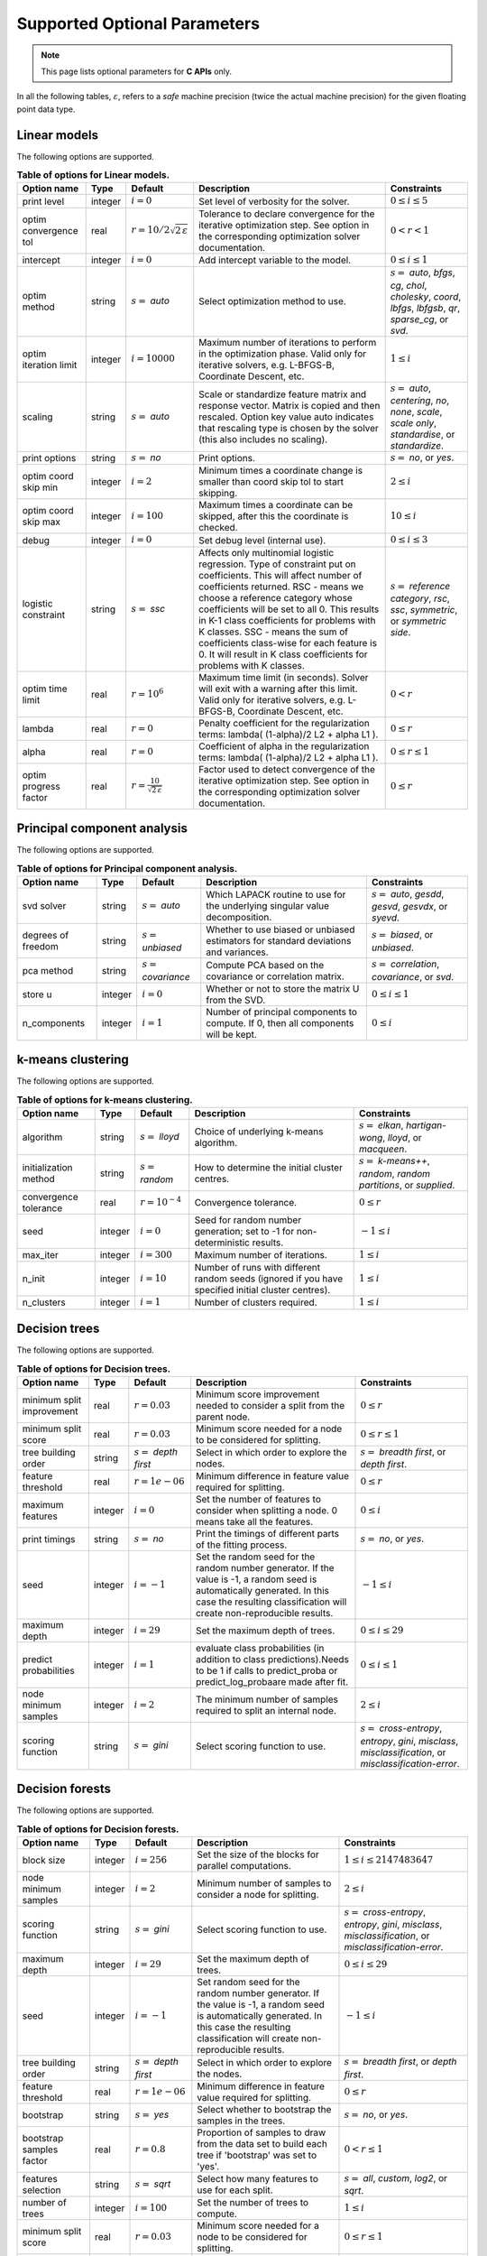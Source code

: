 ..
    Copyright (C) 2024 Advanced Micro Devices, Inc. All rights reserved.

    Redistribution and use in source and binary forms, with or without modification,
    are permitted provided that the following conditions are met:
    1. Redistributions of source code must retain the above copyright notice,
       this list of conditions and the following disclaimer.
    2. Redistributions in binary form must reproduce the above copyright notice,
       this list of conditions and the following disclaimer in the documentation
       and/or other materials provided with the distribution.
    3. Neither the name of the copyright holder nor the names of its contributors
       may be used to endorse or promote products derived from this software without
       specific prior written permission.

    THIS SOFTWARE IS PROVIDED BY THE COPYRIGHT HOLDERS AND CONTRIBUTORS "AS IS" AND
    ANY EXPRESS OR IMPLIED WARRANTIES, INCLUDING, BUT NOT LIMITED TO, THE IMPLIED
    WARRANTIES OF MERCHANTABILITY AND FITNESS FOR A PARTICULAR PURPOSE ARE DISCLAIMED.
    IN NO EVENT SHALL THE COPYRIGHT HOLDER OR CONTRIBUTORS BE LIABLE FOR ANY DIRECT,
    INDIRECT, INCIDENTAL, SPECIAL, EXEMPLARY, OR CONSEQUENTIAL DAMAGES (INCLUDING,
    BUT NOT LIMITED TO, PROCUREMENT OF SUBSTITUTE GOODS OR SERVICES; LOSS OF USE, DATA,
    OR PROFITS; OR BUSINESS INTERRUPTION) HOWEVER CAUSED AND ON ANY THEORY OF LIABILITY,
    WHETHER IN CONTRACT, STRICT LIABILITY, OR TORT (INCLUDING NEGLIGENCE OR OTHERWISE)
    ARISING IN ANY WAY OUT OF THE USE OF THIS SOFTWARE, EVEN IF ADVISED OF THE
    POSSIBILITY OF SUCH DAMAGE.



.. AUTO GENERATED. Do not hand edit this file! (see doc_test.cpp)

Supported Optional Parameters
******************************

.. note::
   This page lists optional parameters for **C APIs** only.

In all the following tables, :math:`\varepsilon`, refers to a *safe* machine precision (twice the actual machine precision) for the given floating point data type.

.. _opts_linearmodels:

Linear models
==============================================

The following options are supported.

.. csv-table:: :strong:`Table of options for Linear models.`
   :escape: ~
   :header: "Option name", "Type", "Default", "Description", "Constraints"

   "print level", "integer", ":math:`i=0`", "Set level of verbosity for the solver.", ":math:`0 \le i \le 5`"
   "optim convergence tol", "real", ":math:`r=10/2\sqrt{2\,\varepsilon}`", "Tolerance to declare convergence for the iterative optimization step. See option in the corresponding optimization solver documentation.", ":math:`0 < r < 1`"
   "intercept", "integer", ":math:`i=0`", "Add intercept variable to the model.", ":math:`0 \le i \le 1`"
   "optim method", "string", ":math:`s=` `auto`", "Select optimization method to use.", ":math:`s=` `auto`, `bfgs`, `cg`, `chol`, `cholesky`, `coord`, `lbfgs`, `lbfgsb`, `qr`, `sparse_cg`, or `svd`."
   "optim iteration limit", "integer", ":math:`i=10000`", "Maximum number of iterations to perform in the optimization phase. Valid only for iterative solvers, e.g. L-BFGS-B, Coordinate Descent, etc.", ":math:`1 \le i`"
   "scaling", "string", ":math:`s=` `auto`", "Scale or standardize feature matrix and response vector. Matrix is copied and then rescaled. Option key value auto indicates that rescaling type is chosen by the solver (this also includes no scaling).", ":math:`s=` `auto`, `centering`, `no`, `none`, `scale`, `scale only`, `standardise`, or `standardize`."
   "print options", "string", ":math:`s=` `no`", "Print options.", ":math:`s=` `no`, or `yes`."
   "optim coord skip min", "integer", ":math:`i=2`", "Minimum times a coordinate change is smaller than coord skip tol to start skipping.", ":math:`2 \le i`"
   "optim coord skip max", "integer", ":math:`i=100`", "Maximum times a coordinate can be skipped, after this the coordinate is checked.", ":math:`10 \le i`"
   "debug", "integer", ":math:`i=0`", "Set debug level (internal use).", ":math:`0 \le i \le 3`"
   "logistic constraint", "string", ":math:`s=` `ssc`", "Affects only multinomial logistic regression. Type of constraint put on coefficients. This will affect number of coefficients returned. RSC - means we choose a reference category whose coefficients will be set to all 0. This results in K-1 class coefficients for problems with K classes. SSC - means the sum of coefficients class-wise for each feature is 0. It will result in K class coefficients for problems with K classes.", ":math:`s=` `reference category`, `rsc`, `ssc`, `symmetric`, or `symmetric side`."
   "optim time limit", "real", ":math:`r=10^6`", "Maximum time limit (in seconds). Solver will exit with a warning after this limit. Valid only for iterative solvers, e.g. L-BFGS-B, Coordinate Descent, etc.", ":math:`0 < r`"
   "lambda", "real", ":math:`r=0`", "Penalty coefficient for the regularization terms: lambda( (1-alpha)/2 L2 + alpha L1 ).", ":math:`0 \le r`"
   "alpha", "real", ":math:`r=0`", "Coefficient of alpha in the regularization terms: lambda( (1-alpha)/2 L2 + alpha L1 ).", ":math:`0 \le r \le 1`"
   "optim progress factor", "real", ":math:`r=\frac{10}{\sqrt{2\,\varepsilon}}`", "Factor used to detect convergence of the iterative optimization step. See option in the corresponding optimization solver documentation.", ":math:`0 \le r`"


.. _opts_principalcomponentanalysis:

Principal component analysis
==============================================

The following options are supported.

.. csv-table:: :strong:`Table of options for Principal component analysis.`
   :escape: ~
   :header: "Option name", "Type", "Default", "Description", "Constraints"

   "svd solver", "string", ":math:`s=` `auto`", "Which LAPACK routine to use for the underlying singular value decomposition.", ":math:`s=` `auto`, `gesdd`, `gesvd`, `gesvdx`, or `syevd`."
   "degrees of freedom", "string", ":math:`s=` `unbiased`", "Whether to use biased or unbiased estimators for standard deviations and variances.", ":math:`s=` `biased`, or `unbiased`."
   "pca method", "string", ":math:`s=` `covariance`", "Compute PCA based on the covariance or correlation matrix.", ":math:`s=` `correlation`, `covariance`, or `svd`."
   "store u", "integer", ":math:`i=0`", "Whether or not to store the matrix U from the SVD.", ":math:`0 \le i \le 1`"
   "n_components", "integer", ":math:`i=1`", "Number of principal components to compute. If 0, then all components will be kept.", ":math:`0 \le i`"


.. _opts_k-meansclustering:

k-means clustering
==============================================

The following options are supported.

.. csv-table:: :strong:`Table of options for k-means clustering.`
   :escape: ~
   :header: "Option name", "Type", "Default", "Description", "Constraints"

   "algorithm", "string", ":math:`s=` `lloyd`", "Choice of underlying k-means algorithm.", ":math:`s=` `elkan`, `hartigan-wong`, `lloyd`, or `macqueen`."
   "initialization method", "string", ":math:`s=` `random`", "How to determine the initial cluster centres.", ":math:`s=` `k-means++`, `random`, `random partitions`, or `supplied`."
   "convergence tolerance", "real", ":math:`r=10^{-4}`", "Convergence tolerance.", ":math:`0 \le r`"
   "seed", "integer", ":math:`i=0`", "Seed for random number generation; set to -1 for non-deterministic results.", ":math:`-1 \le i`"
   "max_iter", "integer", ":math:`i=300`", "Maximum number of iterations.", ":math:`1 \le i`"
   "n_init", "integer", ":math:`i=10`", "Number of runs with different random seeds (ignored if you have specified initial cluster centres).", ":math:`1 \le i`"
   "n_clusters", "integer", ":math:`i=1`", "Number of clusters required.", ":math:`1 \le i`"


.. _opts_decisiontrees:

Decision trees
==============================================

The following options are supported.

.. csv-table:: :strong:`Table of options for Decision trees.`
   :escape: ~
   :header: "Option name", "Type", "Default", "Description", "Constraints"

   "minimum split improvement", "real", ":math:`r=0.03`", "Minimum score improvement needed to consider a split from the parent node.", ":math:`0 \le r`"
   "minimum split score", "real", ":math:`r=0.03`", "Minimum score needed for a node to be considered for splitting.", ":math:`0 \le r \le 1`"
   "tree building order", "string", ":math:`s=` `depth first`", "Select in which order to explore the nodes.", ":math:`s=` `breadth first`, or `depth first`."
   "feature threshold", "real", ":math:`r=1e-06`", "Minimum difference in feature value required for splitting.", ":math:`0 \le r`"
   "maximum features", "integer", ":math:`i=0`", "Set the number of features to consider when splitting a node. 0 means take all the features.", ":math:`0 \le i`"
   "print timings", "string", ":math:`s=` `no`", "Print the timings of different parts of the fitting process.", ":math:`s=` `no`, or `yes`."
   "seed", "integer", ":math:`i=-1`", "Set the random seed for the random number generator. If the value is -1, a random seed is automatically generated. In this case the resulting classification will create non-reproducible results.", ":math:`-1 \le i`"
   "maximum depth", "integer", ":math:`i=29`", "Set the maximum depth of trees.", ":math:`0 \le i \le 29`"
   "predict probabilities", "integer", ":math:`i=1`", "evaluate class probabilities (in addition to class predictions).Needs to be 1 if calls to predict_proba or predict_log_probaare made after fit.", ":math:`0 \le i \le 1`"
   "node minimum samples", "integer", ":math:`i=2`", "The minimum number of samples required to split an internal node.", ":math:`2 \le i`"
   "scoring function", "string", ":math:`s=` `gini`", "Select scoring function to use.", ":math:`s=` `cross-entropy`, `entropy`, `gini`, `misclass`, `misclassification`, or `misclassification-error`."


.. _opts_decisionforests:

Decision forests
==============================================

The following options are supported.

.. csv-table:: :strong:`Table of options for Decision forests.`
   :escape: ~
   :header: "Option name", "Type", "Default", "Description", "Constraints"

   "block size", "integer", ":math:`i=256`", "Set the size of the blocks for parallel computations.", ":math:`1 \le i \le 2147483647`"
   "node minimum samples", "integer", ":math:`i=2`", "Minimum number of samples to consider a node for splitting.", ":math:`2 \le i`"
   "scoring function", "string", ":math:`s=` `gini`", "Select scoring function to use.", ":math:`s=` `cross-entropy`, `entropy`, `gini`, `misclass`, `misclassification`, or `misclassification-error`."
   "maximum depth", "integer", ":math:`i=29`", "Set the maximum depth of trees.", ":math:`0 \le i \le 29`"
   "seed", "integer", ":math:`i=-1`", "Set random seed for the random number generator. If the value is -1, a random seed is automatically generated. In this case the resulting classification will create non-reproducible results.", ":math:`-1 \le i`"
   "tree building order", "string", ":math:`s=` `depth first`", "Select in which order to explore the nodes.", ":math:`s=` `breadth first`, or `depth first`."
   "feature threshold", "real", ":math:`r=1e-06`", "Minimum difference in feature value required for splitting.", ":math:`0 \le r`"
   "bootstrap", "string", ":math:`s=` `yes`", "Select whether to bootstrap the samples in the trees.", ":math:`s=` `no`, or `yes`."
   "bootstrap samples factor", "real", ":math:`r=0.8`", "Proportion of samples to draw from the data set to build each tree if 'bootstrap' was set to 'yes'.", ":math:`0 < r \le 1`"
   "features selection", "string", ":math:`s=` `sqrt`", "Select how many features to use for each split.", ":math:`s=` `all`, `custom`, `log2`, or `sqrt`."
   "number of trees", "integer", ":math:`i=100`", "Set the number of trees to compute. ", ":math:`1 \le i`"
   "minimum split score", "real", ":math:`r=0.03`", "Minimum score needed for a node to be considered for splitting.", ":math:`0 \le r \le 1`"
   "maximum features", "integer", ":math:`i=0`", "Set the number of features to consider when splitting a node. 0 means take all the features.", ":math:`0 \le i`"
   "minimum split improvement", "real", ":math:`r=0.03`", "Minimum score improvement needed to consider a split from the parent node.", ":math:`0 \le r`"


.. _opts_k-nearestneighbors:

k-nearest neighbors
==============================================

The following options are supported.

.. csv-table:: :strong:`Table of options for k-nearest neighbors.`
   :escape: ~
   :header: "Option name", "Type", "Default", "Description", "Constraints"

   "weights", "string", ":math:`s=` `uniform`", "Weight function used to compute the k-nearest neighbors.", ":math:`s=` `distance`, or `uniform`."
   "metric", "string", ":math:`s=` `euclidean`", "Metric used to compute the pairwise distance matrix.", ":math:`s=` `euclidean`, or `sqeuclidean`."
   "algorithm", "string", ":math:`s=` `brute`", "Algorithm used to compute the k-nearest neighbors.", ":math:`s=` `brute`."
   "number of neighbors", "integer", ":math:`i=5`", "Number of neighbors considered for k-nearest neighbors.", ":math:`1 \le i`"


.. _opts_datastore:

Datastore handle :cpp:type:`da_datastore`
=============================================

The following options are supported.

.. csv-table:: :strong:`Table of options for` :cpp:type:`da_datastore`.
   :escape: ~
   :header: "Option name", "Type", "Default", "Description", "Constraints"

   "integers as floats", "integer", ":math:`i=0`", "Whether or not to interpret integers as floating point numbers when using autodetection.", ":math:`0 \le i \le 1`"
   "datastore precision", "string", ":math:`s=` `double`", "The precision used when reading floating point numbers using autodetection.", ":math:`s=` `double`, or `single`."
   "use header row", "integer", ":math:`i=0`", "Whether or not to interpret the first row as a header.", ":math:`0 \le i \le 1`"
   "warn for missing data", "integer", ":math:`i=0`", "If set to 0, return error if missing data is encountered; if set to 1, issue a warning and store missing data as either a NaN (for floating point data) or the maximum value of the integer type being used.", ":math:`0 \le i \le 1`"
   "skip footer", "integer", ":math:`i=0`", "Whether or not to ignore the last line when reading a CSV file.", ":math:`0 \le i \le 1`"
   "delimiter", "string", ":math:`s=` `,`", "The delimiter used when reading CSV files.", ""
   "whitespace delimiter", "integer", ":math:`i=0`", "Whether or not to use whitespace as the delimiter when reading CSV files.", ":math:`0 \le i \le 1`"
   "decimal", "string", ":math:`s=` `.`", "The character used to denote a decimal point in CSV files.", ""
   "skip initial space", "integer", ":math:`i=0`", "Whether or not to ignore initial spaces in CSV file lines.", ":math:`0 \le i \le 1`"
   "line terminator", "string", "empty", "The character used to denote line termination in CSV files (leave this empty to use the default).", ""
   "row start", "integer", ":math:`i=0`", "Ignore the specified number of lines from the top of the file (note that line numbers in CSV files start at 1).", ":math:`0 \le i`"
   "comment", "string", ":math:`s=` `#`", "The character used to denote comments in CSV files (note, if a line in a CSV file is to be interpreted as only containing a comment, the comment character should be the first character on the line).", ""
   "quote character", "string", ":math:`s=` `~"`", "The character used to denote quotations in CSV files.", ""
   "scientific notation character", "string", ":math:`s=` `e`", "The character used to denote powers of 10 in floating point values in CSV files.", ""
   "escape character", "string", ":math:`s=` `\\`", "The escape character in CSV files.", ""
   "thousands", "string", "empty", "The character used to separate thousands when reading numeric values in CSV files.", ""
   "skip rows", "string", "empty", "A comma- or space-separated list of rows to ignore in CSV files.", ""
   "datatype", "string", ":math:`s=` `auto`", "If a CSV file is known to be of a single datatype, set this option to disable autodetection and make reading the file quicker.", ":math:`s=` `auto`, `boolean`, `double`, `float`, `integer`, or `string`."
   "storage order", "string", ":math:`s=` `column-major`", "Whether to return data in row- or column-major format.", ":math:`s=` `column-major`, or `row-major`."
   "skip empty lines", "integer", ":math:`i=0`", "Whether or not to ignore empty lines in CSV files (note that caution should be used when using this in conjunction with options such as CSV skip rows since line numbers may no longer correspond to the original line numbers in the CSV file).", ":math:`0 \le i \le 1`"
   "double quote", "integer", ":math:`i=0`", "Whether or not to interpret two consecutive quotechar characters within a field as a single quotechar character.", ":math:`0 \le i \le 1`"


.. only:: internal

   .. _opts_optimizationsolvers:

   Optimization Solvers
   ====================

   The following options are supported.

   .. csv-table:: :strong:`Table of options for optimization solvers.`
      :escape: ~
      :header: "Option name", "Type", "Default", "Description", "Constraints"

      "storage order", "string", ":math:`s=` `c`", "Define the storage scheme used to store multi-dimensional arrays (Jacobian matrix, etc).", ":math:`s=` `c`, `column-major`, `f`, `fortran`, or `row-major`."
      "print level", "integer", ":math:`i=1`", "Set level of verbosity for the solver: from 0, indicating no output, to 5, which is very verbose.", ":math:`0 \le i \le 5`"
      "lbfgsb convergence tol", "real", ":math:`r=\sqrt{2\,\varepsilon}`", "Tolerance of the projected gradient infinity norm to declare convergence.", ":math:`0 < r < 1`"
      "derivative test tol", "real", ":math:`r=10^{-4}`", "Tolerance used to check user-provided derivatives by finite-differences. If <print level> is 1, then only the entries with larger discrepancy are reported, and if print level is greater than or equal to 2, then all entries are printed.", ":math:`0 < r \le 10`"
      "ralfit iteration limit", "integer", ":math:`i=100`", "Maximum number of iterations to perform.", ":math:`1 \le i`"
      "lbfgsb memory limit", "integer", ":math:`i=11`", "Number of vectors to use for approximating the Hessian.", ":math:`1 \le i \le 1000`"
      "lbfgsb iteration limit", "integer", ":math:`i=10000`", "Maximum number of iterations to perform.", ":math:`1 \le i`"
      "coord iteration limit", "integer", ":math:`i=100000`", "Maximum number of iterations to perform.", ":math:`1 \le i`"
      "monitoring frequency", "integer", ":math:`i=0`", "How frequently to call the user-supplied monitor function.", ":math:`0 \le i`"
      "check derivatives", "string", ":math:`s=` `no`", "Check user-provided derivatives using finite-differences.", ":math:`s=` `no`, or `yes`."
      "ralfit nlls method", "string", ":math:`s=` `galahad`", "NLLS solver to use.", ":math:`s=` `aint`, `galahad`, `linear solver`, `more-sorensen`, or `powell-dogleg`."
      "optim method", "string", ":math:`s=` `lbfgsb`", "Select optimization solver to use.", ":math:`s=` `bfgs`, `coord`, `lbfgs`, `lbfgsb`, or `ralfit`."
      "ralfit convergence step size", "real", ":math:`r=\varepsilon/2`", "Absolute tolerance over the step size to declare convergence for the iterative optimization step. See details in optimization solver documentation.", ":math:`0 < r < 1`"
      "coord restart", "integer", ":math:`i=\infty`", "Number of inner iterations to perform before requesting to perform a full evaluation of the step function.", ":math:`0 \le i`"
      "ralfit convergence rel tol grd", "real", ":math:`r=10^{-8}`", "Relative tolerance on the gradient norm to declare convergence for the iterative optimization step. See details in optimization solver documentation.", ":math:`0 < r < 1`"
      "coord skip max", "integer", ":math:`i=100`", "Maximum times a coordinate can be skipped, after this the coordinate is checked.", ":math:`10 \le i`"
      "lbfgsb progress factor", "real", ":math:`r=\frac{10}{\sqrt{2\,\varepsilon}}`", "The iteration stops when (f^k - f{k+1})/max{abs(fk);abs(f{k+1});1} <= factr*epsmch where epsmch is the machine precision. Typical values for type double: 10e12 for low accuracy; 10e7 for moderate accuracy; 10 for extremely high accuracy.", ":math:`0 \le r`"
      "coord skip min", "integer", ":math:`i=2`", "Minimum times a coordinate change is smaller than coord skip tol to start skipping.", ":math:`2 \le i`"
      "finite differences step", "real", ":math:`r=10\;\sqrt{2\,\varepsilon}`", "Size of step to use for estimating derivatives using finite-differences.", ":math:`0 < r < 10`"
      "debug", "integer", ":math:`i=0`", "Set debug level (internal use).", ":math:`0 \le i \le 3`"
      "regularization term", "real", ":math:`r=0`", "Value of the regularization term. A value of 0 disables regularization.", ":math:`0 \le r`"
      "regularization power", "string", ":math:`s=` `quadratic`", "Value of the regularization power term.", ":math:`s=` `cubic`, or `quadratic`."
      "infinite bound size", "real", ":math:`r=10^{20}`", "Threshold value to take for +/- infinity.", ":math:`1000 < r`"
      "coord progress factor", "real", ":math:`r=\frac{10}{\sqrt{2\,\varepsilon}}`", "The iteration stops when (fk - f{k+1})/max{abs(fk);abs(f{k+1});1} <= factr*epsmch where epsmch is the machine precision. Typical values for type double: 10e12 for low accuracy; 10e7 for moderate accuracy; 10 for extremely high accuracy.", ":math:`0 \le r`"
      "time limit", "real", ":math:`r=10^6`", "Maximum time allowed to run (in seconds).", ":math:`0 < r`"
      "coord convergence tol", "real", ":math:`r=\sqrt{2\,\varepsilon}`", "Tolerance of the projected gradient infinity norm to declare convergence.", ":math:`0 < r < 1`"
      "ralfit convergence rel tol fun", "real", ":math:`r=10^{-8}`", "Relative tolerance to declare convergence for the iterative optimization step. See details in optimization solver documentation.", ":math:`0 < r < 1`"
      "coord skip tol", "real", ":math:`r=\sqrt{2\,\varepsilon}`", "Coordinate skip tolerance, a given coordinate could be skipped if the change between two consecutive iterates is less than tolerance. Any negative value disables the skipping scheme.", ":math:`-1 \le r`"
      "ralfit convergence abs tol grd", "real", ":math:`r=10^{-5}`", "Absolute tolerance on the gradient norm to declare convergence for the iterative optimization step. See details in optimization solver documentation.", ":math:`0 < r < 1`"
      "ralfit globalization method", "string", ":math:`s=` `trust-region`", "Globalization method to use. This parameter makes use of the regularization term and power option values.", ":math:`s=` `reg`, `regularization`, `tr`, or `trust-region`."
      "ralfit convergence abs tol fun", "real", ":math:`r=10^{-8}`", "Absolute tolerance to declare convergence for the iterative optimization step. See details in optimization solver documentation.", ":math:`0 < r < 1`"
      "print options", "string", ":math:`s=` `no`", "Print options list.", ":math:`s=` `no`, or `yes`."
      "ralfit model", "string", ":math:`s=` `hybrid`", "NLLS model to solve.", ":math:`s=` `gauss-newton`, `hybrid`, `quasi-newton`, or `tensor-newton`."

